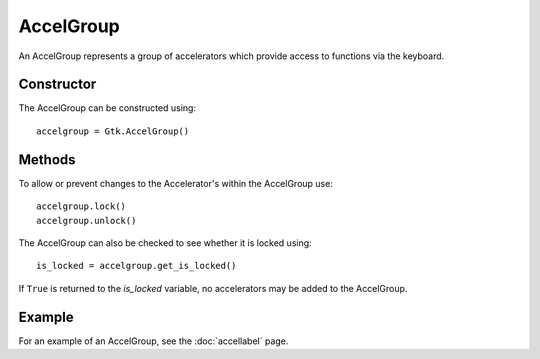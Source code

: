 AccelGroup
==========
An AccelGroup represents a group of accelerators which provide access to functions via the keyboard.

===========
Constructor
===========
The AccelGroup can be constructed using::

  accelgroup = Gtk.AccelGroup()

=======
Methods
=======
To allow or prevent changes to the Accelerator's within the AccelGroup use::

  accelgroup.lock()
  accelgroup.unlock()

The AccelGroup can also be checked to see whether it is locked using::

  is_locked = accelgroup.get_is_locked()

If ``True`` is returned to the *is_locked* variable, no accelerators may be added to the AccelGroup.

=======
Example
=======
For an example of an AccelGroup, see the :doc:`accellabel` page.
